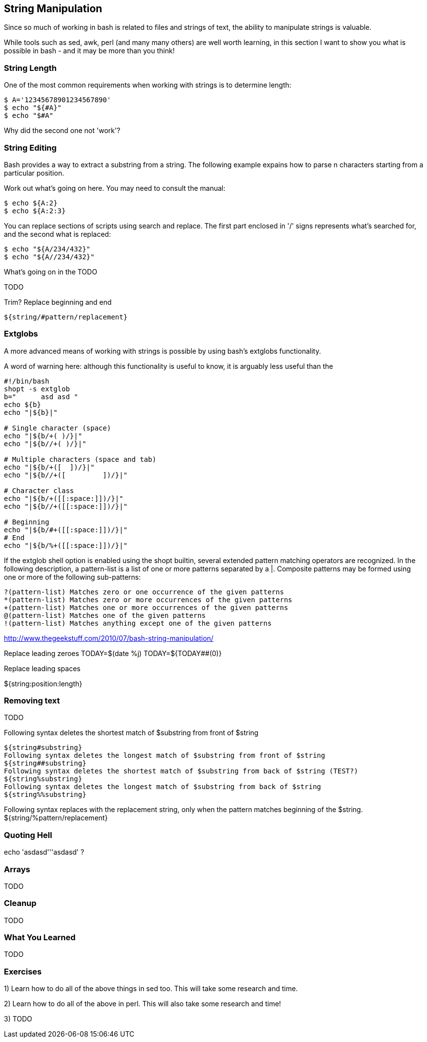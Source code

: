 == String Manipulation

Since so much of working in bash is related to files and strings of text, the
ability to manipulate strings is valuable.

While tools such as sed, awk, perl (and many many others) are well worth
learning, in this section I want to show you what is possible in bash - and it
may be more than you think!


=== String Length

One of the most common requirements when working with strings is to determine
length:

----
$ A='12345678901234567890'
$ echo "${#A}"
$ echo "$#A"
----

Why did the second one not 'work'?



=== String Editing

Bash provides a way to extract a substring from a string. The following example
expains how to parse n characters starting from a particular position.

Work out what's going on here. You may need to consult the manual:

----
$ echo ${A:2}
$ echo ${A:2:3}
----

You can replace sections of scripts using search and replace. The first part
enclosed in '/' signs represents what's searched for, and the second what is
replaced:

----
$ echo "${A/234/432}"
$ echo "${A//234/432}"
----

What's going on in the TODO


TODO

Trim?
Replace beginning and end

----
${string/#pattern/replacement}
----


=== Extglobs

A more advanced means of working with strings is possible by using bash's
extglobs functionality.

A word of warning here: although this functionality is useful to know, it is
arguably less useful than the 


----
#!/bin/bash
shopt -s extglob
b=" 	 asd asd "
echo ${b}
echo "|${b}|"

# Single character (space)
echo "|${b/+( )/}|"
echo "|${b//+( )/}|"
          
# Multiple characters (space and tab)
echo "|${b/+([ 	])/}|"
echo "|${b//+([ 	])/}|"

# Character class
echo "|${b/+([[:space:]])/}|"
echo "|${b//+([[:space:]])/}|"

# Beginning
echo "|${b/#+([[:space:]])/}|"
# End
echo "|${b/%+([[:space:]])/}|"
----

//http://www.linuxjournal.com/content/bash-extended-globbing


//${parameter%word}
//${parameter%%word}
// The word is expanded to produce a pattern just as in pathname expansion. If the pattern matches a trailing portion of the expanded value of parameter, then the result of the expansion is the expanded value of parameter with the shortest matching pattern (the ``%'' case) or the longest matching pattern (the ``%%'' case) deleted. If parameter is @ or *, the pattern removal operation is applied to each positional parameter in turn, and the expansion is the resultant list. If parameter is an array variable subscripted with @ or *, the pattern removal operation is applied to each member of the array in turn, and the expansion is the resultant list.






If the extglob shell option is enabled using the shopt builtin, several extended pattern matching operators are recognized. In the following description, a pattern-list is a list of one or more patterns separated by a |. Composite patterns may be formed using one or more of the following sub-patterns:

 ?(pattern-list) Matches zero or one occurrence of the given patterns
 *(pattern-list) Matches zero or more occurrences of the given patterns
 +(pattern-list) Matches one or more occurrences of the given patterns
 @(pattern-list) Matches one of the given patterns
 !(pattern-list) Matches anything except one of the given patterns

http://www.thegeekstuff.com/2010/07/bash-string-manipulation/

Replace leading zeroes
TODAY=$(date +%j)            
TODAY=${TODAY##+(0)}



Replace leading spaces



${string:position:length}

=== Removing text

TODO
//${parameter#word}
//${parameter##word}
// The word is expanded to produce a pattern just as in pathname expansion. If the pattern matches the beginning of the value of parameter, then the result of the expan- sion is the expanded value of parameter with the shortest matching pattern (the ``#'' case) or the longest matching pattern (the ``##'' case) deleted. If parameter is @ or *, the pattern removal operation is applied to each positional parameter in turn, and the expansion is the resultant list. If parameter is an array variable sub- scripted with @ or *, the pattern removal operation is applied to each member of the array in turn, and the expansion is the resultant list.

Following syntax deletes the shortest match of $substring from front of $string

----
${string#substring}
Following syntax deletes the longest match of $substring from front of $string
${string##substring}
Following syntax deletes the shortest match of $substring from back of $string (TEST?)
${string%substring}
Following syntax deletes the longest match of $substring from back of $string
${string%%substring}
----


Following syntax replaces with the replacement string, only when the pattern matches beginning of the $string.
${string/%pattern/replacement}


=== Quoting Hell

echo 'asdasd'''asdasd' ?


=== Arrays

TODO
//${!name[@]}
//${!name[*]}
// If name is an array variable, expands to the list of array indices (keys) assigned in name. If name is not an array, expands to 0 if name is set and null otherwise. When @ is used and the expansion appears within double quotes, each key expands to a separate word.
//

=== Cleanup

TODO

=== What You Learned

TODO



=== Exercises

1) Learn how to do all of the above things in sed too. This will take some research and time.

2) Learn how to do all of the above in perl. This will also take some research and time!

3) TODO



// From regexps file
//eg - BASH_REMATCH
//
//read line <&0                                                                                                                                                                     
//regexp='([^ ]*) ([A-Z0-9_]*) (.*)'                                                                                                                                                
//if [[ $line =~ $regexp ]]                                                                                                                                                         
//then                                                                                                                                                                              
//    FILENAME_STRING=${BASH_REMATCH[1]}                                                                                                                                            
//    TEMPLATE_STRING=${BASH_REMATCH[2]}                                                                                                                                            
//    REPLACE_STRING=${BASH_REMATCH[3]}                                                                                                                                             
//    sed -i "s/$TEMPLATE_STRING/$REPLACE_STRING/g" $FILENAME_STRING                                                                                                                
//else                                                                                                                                                                              
//    echo $0: not matched: $line                                                                                                                                                   
//fi                         
